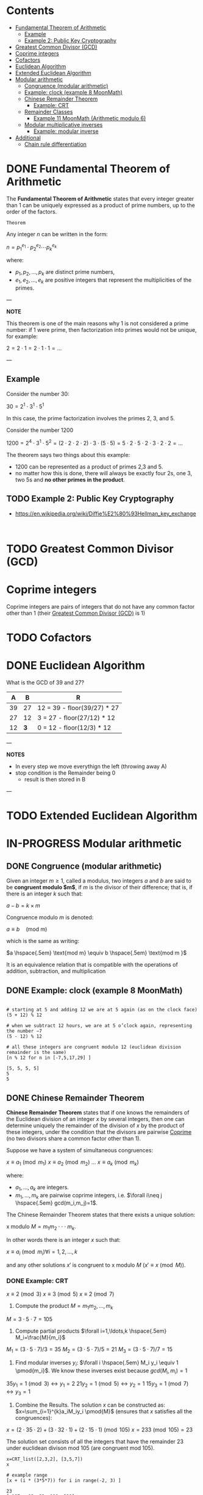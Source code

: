 #+STARTUP: overview
#+latex_class_options: [14pt]

* Contents
:PROPERTIES:
:VISIBILITY:  all
:TOC:      :include all :ignore this
:END:
:CONTENTS:
- [[#fundamental-theorem-of-arithmetic][Fundamental Theorem of Arithmetic]]
  - [[#example][Example]]
  - [[#example-2-public-key-cryptography][Example 2: Public Key Cryptography]]
- [[#greatest-common-divisor-gcd][Greatest Common Divisor (GCD)]]
- [[#coprime-integers][Coprime integers]]
- [[#cofactors][Cofactors]]
- [[#euclidean-algorithm][Euclidean Algorithm]]
- [[#extended-euclidean-algorithm][Extended Euclidean Algorithm]]
- [[#modular-arithmetic][Modular arithmetic]]
  - [[#congruence-modular-arithmetic][Congruence (modular arithmetic)]]
  - [[#example-clock-example-8-moonmath][Example: clock (example 8 MoonMath)]]
  - [[#chinese-remainder-theorem][Chinese Remainder Theorem]]
    - [[#example-crt][Example: CRT]]
  - [[#remainder-classes][Remainder Classes]]
    - [[#example-11-moonmath-arithmetic-modulo-6][Example 11 MoonMath (Arithmetic modulo $6$)]]
  - [[#modular-multiplicative-inverses][Modular multiplicative inverses]]
    - [[#example-modular-inverse][Example: modular inverse]]
- [[#additional][Additional]]
  - [[#chain-rule-differentiation][Chain rule differentiation]]
:END:

* DONE Fundamental Theorem of Arithmetic
:PROPERTIES:
:ID:       6402bede-282d-4b6a-a4f9-31092fc00739
:END:

The *Fundamental Theorem of Arithmetic* states that every integer greater than 1 can be uniquely expressed as a product of prime numbers, up to the order of the factors.

=Theorem=

Any integer $n$ can be written in the form:


$n = p_1^{e_1} \cdot p_2^{e_2} \cdots p_k^{e_k}$

where:

- $p_1, p_2, \ldots, p_k$ are distinct prime numbers,
- $e_1, e_2, \ldots, e_k$ are positive integers that represent the multiplicities of the primes.

---

*NOTE*

This theorem is one of the main reasons why 1 is not considered a prime number: if 1 were prime, then factorization into primes would not be unique, for example:

$2 = 2 \cdot 1 = 2 \cdot 1 \cdot 1 = \ldots$

---

** Example
Consider the number 30:

$30 = 2^1 \cdot 3^1 \cdot 5^1$

In this case, the prime factorization involves the primes 2, 3, and 5.

Consider the number 1200

$1200=2^{4} \cdot 3^{1} \cdot 5^{2} = (2\cdot 2\cdot 2\cdot 2) \cdot 3 \cdot (5\cdot 5) = 5\cdot 2\cdot 5\cdot 2\cdot 3\cdot 2\cdot 2=\ldots$

The theorem says two things about this example:
- 1200 can be represented as a product of primes 2,3 and 5.
- no matter how this is done, there will always be exactly four 2s, one 3, two 5s and *no other primes in the product*.
** TODO Example 2: Public Key Cryptography
- https://en.wikipedia.org/wiki/Diffie%E2%80%93Hellman_key_exchange

#+BEGIN_SRC sage :session . :exports both

#+END_SRC

* TODO Greatest Common Divisor (GCD)
:PROPERTIES:
:ID:       0877b2d8-5757-46d5-b2db-f95628b0ccea
:END:
* Coprime integers
:PROPERTIES:
:ID:       91547919-6be2-47a2-b684-672779b56bc5
:END:
Coprime integers are pairs of integers that do not have any common factor other than 1 (their [[id:0877b2d8-5757-46d5-b2db-f95628b0ccea][Greatest Common Divisor (GCD)]] is 1)
* TODO Cofactors
:PROPERTIES:
:ID:       5cf1c4ca-35a9-425c-8fe9-ccdbd78d7d4d
:END:
* DONE Euclidean Algorithm
:PROPERTIES:
:ID:       43e6617a-26c8-4c42-be27-4836ebc46a30
:END:
What is the GCD of 39 and 27?

|  A |   B | R                           |
|----+-----+-----------------------------|
| 39 |  27 | 12 = 39 - floor(39/27) * 27 |
| 27 |  12 | 3 = 27 - floor(27/12) * 12  |
| 12 | *3* | 0 = 12 - floor(12/3) * 12   |

---

*NOTES*

- In every step we move everythign the left (throwing away A)
- stop condition is the Remainder being 0
  - result is then stored in B

---

* TODO Extended Euclidean Algorithm
:PROPERTIES:
:ID:       9f4c15da-f06b-4c87-8ebc-acb9d25f9fe0
:END:
* IN-PROGRESS Modular arithmetic
** DONE Congruence (modular arithmetic)
:PROPERTIES:
:ID:       6f034760-16d2-491c-bfce-b9626d770d33
:END:
Given an integer $m \geq 1$, called a modulus, two integers $a$ and $b$ are said to be *congruent modulo $m$*, if $m$ is the divisor of their difference; that is, if there is an integer $k$ such that:

$a - b = k \times m$

Congruence modulo $m$ is denoted:

$a \equiv b \quad \text{(mod m)}$

which is the same as writing:

$a \hspace{.5em} \text{mod m} \equiv b \hspace{.5em} \text{mod m }$

It is an equivalence relation that is compatible with the operations of addition, subtraction, and multiplication

** DONE Example: clock (example 8 MoonMath)

#+BEGIN_SRC sage :session . :exports both

# starting at 5 and adding 12 we are at 5 again (as on the clock face)
(5 + 12) % 12

# when we subtract 12 hours, we are at 5 o’clock again, representing the number −7
(5 - 12) % 12

# all these integers are congruent modulo 12 (euclidean division remainder is the same)
[n % 12 for n in [-7,5,17,29] ]
#+END_SRC

#+RESULTS:
: [5, 5, 5, 5]
: 5
: 5
** DONE Chinese Remainder Theorem
:PROPERTIES:
:ID:       454687bb-fa64-44d6-8f94-109611459f29
:END:
*Chinese Remainder Theorem* states that if one knows the remainders of the Euclidean division of an integer $x$ by several integers, then one can determine uniquely the remainder of the division of $x$ by the product of these integers, under the condition that the divisors are pairwise [[id:91547919-6be2-47a2-b684-672779b56bc5][Coprime]] (no two divisors share a common factor other than 1).

Suppose we have a system of simultaneous congruences:

$x \equiv a_1 \pmod{m_1}$
$x \equiv a_2 \pmod{m_2}$
...
$x \equiv a_k \pmod{m_k}$

where:

- $a_1,...,a_k$ are integers.
- $m_1,...,m_k$ are pairwise coprime integers, i.e. $\forall i\neq j \hspace{.5em} gcd(m_i,m_j)=1$.

The Chinese Remainder Theorem states that there exists a unique solution:

x modulo $M=m_1 m_2 \cdot \cdot \cdot m_k$.

In other words there is an integer $x$ such that:

$x \equiv a_i \pmod{m_i} \forall i=1,2,\ldots,k$

and any other solutions $x'$ is congruent to x modulo $M$ ($x' \equiv x \pmod{M}$).

*** DONE Example: CRT
$x \equiv 2 \pmod{3}$
$x \equiv 3 \pmod{5}$
$x \equiv 2 \pmod{7}$

1. Compute the product $M=m_1m_2,\ldots,m_k$

$M=3\cdot5\cdot7=105$

2. Compute partial products $\forall i=1,\ldots,k \hspace{.5em} M_i=\frac{M}{m_i}$

$M_1=(3\cdot5\cdot7)/3=35$
$M_2=(3\cdot5\cdot7)/5=21$
$M_3=(3\cdot5\cdot7)/7=15$

1. Find modular inverses $y_i$: $\forall i \hspace{.5em} M_i y_i \equiv 1 \pmod{m_i}$. We know these inverses exist because $gcd(M_i,m_i)=1$

$35 y_1 =1 \pmod{3} \leftrightarrow y_1=2$
$21 y_2 =1 \pmod{5} \leftrightarrow y_2=1$
$15 y_3 =1 \pmod{7} \leftrightarrow y_3=1$

4. Combine the Results. The solution $x$ can be constructed as: $x=\sum_{i=1}^{k}a_iM_iy_i \pmod{M}$ (ensures that $x$ satisfies all the congruences):

$x = (2 \cdot 35 \cdot 2) + (3 \cdot 32 \cdot 1) + (2 \cdot 15 \cdot 1) \pmod{105}$
$x = 233 \pmod{105} = 23$

The solution set consists of all the integers that have the remainder 23 under euclidean divison mod 105 (are congruent mod 105).

#+BEGIN_SRC sage :session . :exports both
x=CRT_list([2,3,2], [3,5,7])
x

# example range
[x + (i * (3*5*7)) for i in range(-2, 3) ]
#+END_SRC

#+RESULTS:
: 23
: [-187, -82, 23, 128, 233]

** DONE Remainder Classes
:PROPERTIES:
:ID:       770696d2-1294-4e86-ac3c-6803f9053537
:END:
The *remainder class* (or *residue class*) modulo $m$ is the set of all integers that share the same remainder when divided by $m$.

---

*NOTE*

The notation $\mathbb{Z}/m\mathbb{Z}$ (read as *"Z mod mZ"*) represents the *ring of integers modulo m*, where:
- $\mathbb{Z}$ Set of all integers.
- $m\mathbb{Z}$ Set of all integer multiples of m (e.g. for $m=6$ this is $\{\dots, -12, -6, 0, 6, 12, \dots\}$).
- $\mathbb{Z}/m\mathbb{Z}$ Quotient ring formed by "wrapping $\mathbb{Z}$ around a circle with m positions," collapsing all integers into *m residue classes* based on their remainder when divided by m.

$(\mathbb{Z}_6, +)$ and $\mathbb{Z}/m\mathbb{Z}$ are *the same algebraic object*:
- $(\mathbb{Z}_6, +)$ emphasizes the /additive group/ structure.
  - Elements are equivalence classes \([0], [1], \dots, [5]\).
  - The operation is *addition modulo 6*.
- $\mathbb{Z}/6\mathbb{Z}$ stresses the /quotient ring/ construction (integers modulo the ideal $6\mathbb{Z}$.
  - Still forms an additive group under the same operation.

---

=Definition=

Given an integer $r$ and modulus $m$, the residue class $[r]_m$ is:

$[r]_m = \{ x \in \mathbb{Z} \mid x \equiv r \pmod{m} \}$

- All integers in $[r]_m$ differ by multiples of $m$.
- There are exactly $m$ distinct residue classes modulo $m$, denoted as $[0]_m, [1]_m, \dots, [m-1]_m$.
- Each residue class $[r]_m$ is countably infinite (has infinite cardinality).
- The set of residue classes $\mathbb{Z} / m \mathbb{Z}$  forms a *ring* under addition and multiplication.
- If $m$ is prime, $\mathbb{Z} / m \mathbb{Z}$ is a *field*.

*** DONE Example 11 MoonMath (Arithmetic modulo $6$)

Choosing $n=6$ we have six remainder classes of integers that are congruent mod 6 (they have the same remainder when divided mod 6). Let's list them:

#+BEGIN_SRC sage :session . :exports both
m = 6
# init map to store classes
remainder_classes = {r: [] for r in range(m)}

# example range, it's infinite in reality
for x in range(-6, 18):
    remainder_classes[x % m].append(x)

remainder_classes
#+END_SRC

#+RESULTS:
: {0: [-6, 0, 6, 12],
:  1: [-5, 1, 7, 13],
:  2: [-4, 2, 8, 14],
:  3: [-3, 3, 9, 15],
:  4: [-2, 4, 10, 16],
:  5: [-1, 5, 11, 17]}

Remainder classes simplify modular arithmetic, for example to compute $2+5 \hspace{.5em} \text{mod 6}$:

1) Choose arbitrary element from each class e.g $14$ (for $2$) and $-1$ (for $5$).
2) Add those numbers (in the usual way): $14 + (-1) = 13$.
3) $13$ is in the remainder class $r_1$, hence $2+5 \hspace{.5em} \text{mod 6} = 1$:

#+BEGIN_SRC sage :session . :exports both
# ring Z/6Z
Z6=Integers(6)
Z6
Z6(2)+Z6(5)
#+END_SRC

#+RESULTS:
: Ring of integers modulo 6
: 1

Applying the same reasoning to all the remainder classes, addition and multiplication can be transferred to the representatives of the remainder classes:

#+BEGIN_SRC sage :session . :exports both
# ring Z/6Z
Z6 = Integers(6)
add_table = [[Z6(i) + Z6(j) for j in range(6)] for i in range(6)]
mul_table = [[Z6(i) * Z6(j) for j in range(6)] for i in range(6)]

# Print the tables
print("Addition Table in Z6:")
print("+ | " + " ".join(f"{i:2}" for i in range(6)))
print("-" * 20)
for i in range(6):
    print(f"{i} | " + " ".join(f" {add_table[i][j]}" for j in range(6)))

print("\nMultiplication Table in Z6:")
print(". | " + " ".join(f"{i:2}" for i in range(6)))
print("-" * 20)
for i in range(6):
    print(f"{i} | " + " ".join(f" {mul_table[i][j]}" for j in range(6)))
#+END_SRC

#+RESULTS:
#+begin_example
Addition Table in Z6:
+ |  0  1  2  3  4  5
--------------------
0 |  0  1  2  3  4  5
1 |  1  2  3  4  5  0
2 |  2  3  4  5  0  1
3 |  3  4  5  0  1  2
4 |  4  5  0  1  2  3
5 |  5  0  1  2  3  4

Multiplication Table in Z6:
. |  0  1  2  3  4  5
--------------------
0 |  0  0  0  0  0  0
1 |  0  1  2  3  4  5
2 |  0  2  4  0  2  4
3 |  0  3  0  3  0  3
4 |  0  4  2  0  4  2
5 |  0  5  4  3  2  1
#+end_example
** Modular multiplicative inverses
A *modular multiplicative inverse* of an integer $a$ is an integer $x$ such that the product $ax$ is congruent to $1$ with respect to the modulus $m$:

$ax \equiv 1 \pmod{m}$

---
*NOTE*

$ax \equiv 1 \pmod{m} \iff gcd(a,m)=1$

A modular multiplicative inverse of a modulo $m$ can be found by using the [[id:9f4c15da-f06b-4c87-8ebc-acb9d25f9fe0][Extended Euclidean Algorithm]].

---

*** Example: modular inverse
Let $m = 5$ and $a = 2$.
$gcd(2,5) = 1$ so there exists a multiplicative inverse.
Since $2 * 3 \equiv 1 \pmod{5}$ the multiplicative inverse of 2 modulo 5 is 3.

* Additional
** Chain rule differentiation
In order to differentiate a function of a function, $y = f(g(x))$, that is to find \frac{dy}{dx}
we need to:

- Substitute $u=g(x)$. This gives us:

$y=f(u)$

- Use the chain rule:

$\frac{dy}{dx} = \frac{dy}{du} \cdot \frac{du}{dx}$


=Example=

$y=cos(x^2)$

Let $u=x^2$ Then $y=cos(u)$. Therefore:

$\frac{dy}{dx}=\frac{d}{du}(cos(u)) \cdot \frac{d}{dx}(x^2)$


$\frac{dy}{dx}=-sin(y) \cdot 2x$
